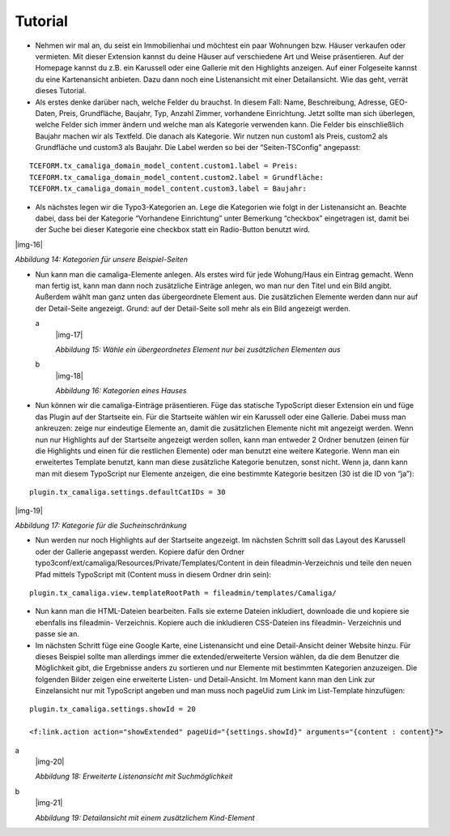 ﻿.. include:: Images.txt

.. ==================================================
.. FOR YOUR INFORMATION
.. --------------------------------------------------
.. -*- coding: utf-8 -*- with BOM.

.. ==================================================
.. DEFINE SOME TEXTROLES
.. --------------------------------------------------
.. role::   underline
.. role::   typoscript(code)
.. role::   ts(typoscript)
   :class:  typoscript
.. role::   php(code)


Tutorial
--------

- Nehmen wir mal an, du seist ein Immobilienhai und möchtest ein paar
  Wohnungen bzw. Häuser verkaufen oder vermieten. Mit dieser Extension
  kannst du deine Häuser auf verschiedene Art und Weise präsentieren.
  Auf der Homepage kannst du z.B. ein Karussell oder eine Gallerie mit
  den Highlights anzeigen. Auf einer Folgeseite kannst du eine
  Kartenansicht anbieten. Dazu dann noch eine Listenansicht mit einer
  Detailansicht. Wie das geht, verrät dieses Tutorial.

- Als erstes denke darüber nach, welche Felder du brauchst. In diesem
  Fall: Name, Beschreibung, Adresse, GEO-Daten, Preis, Grundfläche,
  Baujahr, Typ, Anzahl Zimmer, vorhandene Einrichtung. Jetzt sollte man
  sich überlegen, welche Felder sich immer ändern und welche man als
  Kategorie verwenden kann. Die Felder bis einschließlich Baujahr machen
  wir als Textfeld. Die danach als Kategorie. Wir nutzen nun custom1 als
  Preis, custom2 als Grundfläche und custom3 als Baujahr. Die Label
  werden so bei der “Seiten-TSConfig” angepasst:

::

   TCEFORM.tx_camaliga_domain_model_content.custom1.label = Preis:
   TCEFORM.tx_camaliga_domain_model_content.custom2.label = Grundfläche:
   TCEFORM.tx_camaliga_domain_model_content.custom3.label = Baujahr:

- Als nächstes legen wir die Typo3-Kategorien an. Lege die Kategorien
  wie folgt in der Listenansicht an. Beachte dabei, dass bei der
  Kategorie “Vorhandene Einrichtung” unter Bemerkung “checkbox”
  eingetragen ist, damit bei der Suche bei dieser Kategorie eine
  checkbox statt ein Radio-Button benutzt wird.

|img-16|

*Abbildung 14: Kategorien für unsere Beispiel-Seiten*

- Nun kann man die camaliga-Elemente anlegen. Als erstes wird für jede
  Wohung/Haus ein Eintrag gemacht. Wenn man fertig ist, kann man dann
  noch zusätzliche Einträge anlegen, wo man nur den Titel und ein Bild
  angibt. Außerdem wählt man ganz unten das übergeordnete Element aus.
  Die zusätzlichen Elemente werden dann nur auf der Detail-Seite
  angezeigt. Grund: auf der Detail-Seite soll mehr als ein Bild
  angezeigt werden.

  .. ### BEGIN~OF~TABLE ###

  .. container:: table-row

     a
           |img-17|

           *Abbildung 15: Wähle ein übergeordnetes Element nur bei zusätzlichen
           Elementen aus*

     b
           |img-18|

           *Abbildung 16: Kategorien eines Hauses*


  .. ###### END~OF~TABLE ######

- Nun können wir die camaliga-Einträge präsentieren. Füge das statische
  TypoScript dieser Extension ein und füge das Plugin auf der Startseite
  ein. Für die Startseite wählen wir ein Karussell oder eine Gallerie.
  Dabei muss man ankreuzen: zeige nur eindeutige Elemente an, damit die
  zusätzlichen Elemente nicht mit angezeigt werden. Wenn nun nur
  Highlights auf der Startseite angezeigt werden sollen, kann man
  entweder 2 Ordner benutzen (einen für die Highlights und einen für die
  restlichen Elemente) oder man benutzt eine weitere Kategorie. Wenn man
  ein erweitertes Template benutzt, kann man diese zusätzliche Kategorie
  benutzen, sonst nicht. Wenn ja, dann kann man mit diesem TypoScript
  nur Elemente anzeigen, die eine bestimmte Kategorie besitzen (30 ist
  die ID von “ja”):

::

   plugin.tx_camaliga.settings.defaultCatIDs = 30

|img-19|

*Abbildung 17: Kategorie für die Sucheinschränkung*

- Nun werden nur noch Highlights auf der Startseite angezeigt. Im
  nächsten Schritt soll das Layout des Karussell oder der Gallerie
  angepasst werden. Kopiere dafür den Ordner
  typo3conf/ext/camaliga/Resources/Private/Templates/Content in dein
  fileadmin-Verzeichnis und teile den neuen Pfad mittels TypoScript mit
  (Content muss in diesem Ordner drin sein):

::

   plugin.tx_camaliga.view.templateRootPath = fileadmin/templates/Camaliga/

- Nun kann man die HTML-Dateien bearbeiten. Falls sie externe Dateien
  inkludiert, downloade die und kopiere sie ebenfalls ins fileadmin-
  Verzeichnis. Kopiere auch die inkludieren CSS-Dateien ins fileadmin-
  Verzeichnis und passe sie an.

- Im nächsten Schritt füge eine Google Karte, eine Listenansicht und
  eine Detail-Ansicht deiner Website hinzu. Für dieses Beispiel sollte
  man allerdings immer die extended/erweiterte Version wählen, da die
  dem Benutzer die Möglichkeit gibt, die Ergebnisse anders zu sortieren
  und nur Elemente mit bestimmten Kategorien anzuzeigen. Die folgenden
  Bilder zeigen eine erweiterte Listen- und Detail-Ansicht. Im Moment
  kann man den Link zur Einzelansicht nur mit TypoScript angeben und man
  muss noch pageUid zum Link im List-Template hinzufügen:

::

   plugin.tx_camaliga.settings.showId = 20

   <f:link.action action="showExtended" pageUid="{settings.showId}" arguments="{content : content}">

.. ### BEGIN~OF~TABLE ###

.. container:: table-row

   a
         |img-20|

         *Abbildung 18: Erweiterte Listenansicht mit Suchmöglichkeit*

   b
         |img-21|

         *Abbildung 19: Detailansicht mit einem zusätzlichem Kind-Element*


.. ###### END~OF~TABLE ######


